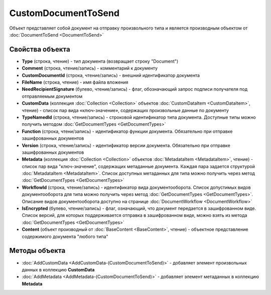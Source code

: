 ﻿CustomDocumentToSend
====================

Объект представляет собой документ на отправку произвольного типа и является производным объектом от :doc:`DocumentToSend <DocumentToSend>`

Свойства объекта
----------------

- **Type** (строка, чтение) - тип документа (возвращает строку "Document")

- **Comment** (строка, чтение/запись) - комментарий к документу

- **CustomDocumentId** (строка, чтение/запись) - внешний идентификатор документа

- **FileName** (строка, чтение) - имя файла вложения

- **NeedRecipientSignature** (булево, чтение/запись) - флаг, обозначающий запрос подписи получателя под отправляемым документом

- **CustomData** (коллекция :doc:`Collection <Collection>` объектов :doc:`CustomDataItem <CustomDataItem>`, чтение) - список пар вида «ключ-значение», содержащих произвольные данные по документу

- **TypeNamedId** (строка, чтение/запись) - строковой идентификатор типа документа. Доступные типы можно получить методом :doc:`GetDocumentTypes <GetDocumentTypes>`

- **Function** (строка, чтени/запись) - идентификатор функции документа. Обязательно при отправке зашифрованных документов

- **Version** (строка, чтение/запись) - идентификатор версии документа. Обязательно при отправке зашифрованных документов

- **Metadata** (коллекция :doc:`Collection <Collection>` объектов :doc:`MetadataItem <MetadataItem>`, чтение) - список пар вида "ключ-значение", содержащих метаданные документа. Каждая пара задается структурой :doc:`MetadataItem <MetadataItem>`. Список доступных метаданных для типа можно получить через метод :doc:`GetDocumentTypes <GetDocumentTypes>`

- **WorkflowId** (строка, чтение/запись) - идентификатор вида документооборота. Список допустимых видов документооборота для типа можно получить через метод :doc:`GetDocumentTypes <GetDocumentTypes>`. Описание видов документооборота доступно на странице :doc:`DocumentWorkflow <DocumentWorkflow>`

- **IsEncrypted** (булево, чтение/запись) - флаг, означающий, что документ передается в зашифрованном виде. Список версий, для которых поддерживается отправка в зашифрованном виде, можно взять из метода :doc:`GetDocumentTypes <GetDocumentTypes>`

- **Content** (объект производный от :doc:`BaseContent <BaseContent>`, чтение) - объектное представление содержимого документа "любого типа"

Методы объекта
--------------

- :doc:`AddCustomData <AddCustomData-(CustomDocumentToSend)>` - добавляет элемент произвольных данных в коллекцию **CustomData**

- :doc:`AddMetadata <AddMetadata-(CustomDocumentToSend)>` - добавляет элемент метаданных в коллекцию **Metadata**